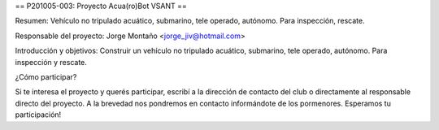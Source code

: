 == P201005-003: Proyecto Acua(ro)Bot VSANT ==

Resumen:
Vehículo no tripulado acuático, submarino, tele operado, autónomo. Para inspección, rescate. 

Responsable del proyecto: Jorge Montaño <jorge_jiv@hotmail.com>

Introducción y objetivos:
Construir un vehículo no tripulado acuático, submarino, tele operado, autónomo. Para inspección y rescate.



¿Cómo participar?

Si te interesa el proyecto y querés participar, escribí a la dirección de contacto del club o directamente al responsable directo del proyecto. A la brevedad nos pondremos en contacto informándote de los pormenores. Esperamos tu participación!
